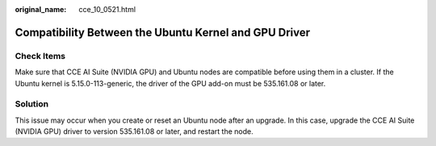 :original_name: cce_10_0521.html

.. _cce_10_0521:

Compatibility Between the Ubuntu Kernel and GPU Driver
======================================================

Check Items
-----------

Make sure that CCE AI Suite (NVIDIA GPU) and Ubuntu nodes are compatible before using them in a cluster. If the Ubuntu kernel is 5.15.0-113-generic, the driver of the GPU add-on must be 535.161.08 or later.

Solution
--------

This issue may occur when you create or reset an Ubuntu node after an upgrade. In this case, upgrade the CCE AI Suite (NVIDIA GPU) driver to version 535.161.08 or later, and restart the node.
